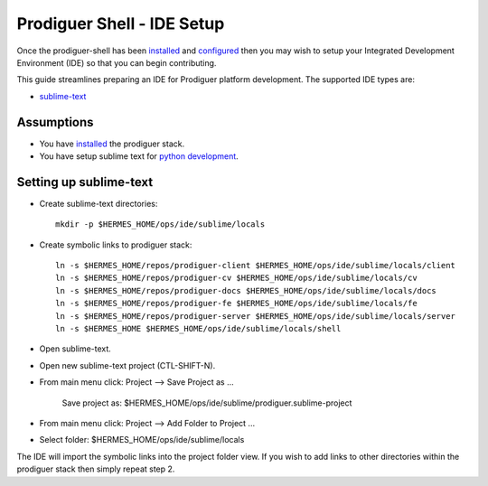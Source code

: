 ===================================
Prodiguer Shell - IDE Setup
===================================

Once the prodiguer-shell has been `installed <https://github.com/Prodiguer/prodiguer-shell/blob/master/docs/installation.rst>`_ and `configured <https://github.com/Prodiguer/prodiguer-shell/blob/master/docs/configuration.rst>`_ then you may wish to setup your Integrated Development Environment (IDE) so that you can begin contributing.

This guide streamlines preparing an IDE for Prodiguer platform development.  The supported IDE types are:

* `sublime-text <http://www.sublimetext.com>`_

Assumptions
----------------------------

- You have `installed <https://github.com/Prodiguer/prodiguer-shell/blob/master/docs/installation.rst>`_ the prodiguer stack.

- You have setup sublime text for `python development <https://realpython.com/blog/python/setting-up-sublime-text-3-for-full-stack-python-development>`_.

Setting up sublime-text
----------------------------

* Create sublime-text directories::

	mkdir -p $HERMES_HOME/ops/ide/sublime/locals

* Create symbolic links to prodiguer stack::

	ln -s $HERMES_HOME/repos/prodiguer-client $HERMES_HOME/ops/ide/sublime/locals/client
	ln -s $HERMES_HOME/repos/prodiguer-cv $HERMES_HOME/ops/ide/sublime/locals/cv
	ln -s $HERMES_HOME/repos/prodiguer-docs $HERMES_HOME/ops/ide/sublime/locals/docs
	ln -s $HERMES_HOME/repos/prodiguer-fe $HERMES_HOME/ops/ide/sublime/locals/fe
	ln -s $HERMES_HOME/repos/prodiguer-server $HERMES_HOME/ops/ide/sublime/locals/server
	ln -s $HERMES_HOME $HERMES_HOME/ops/ide/sublime/locals/shell

* Open sublime-text.

* Open new sublime-text project (CTL-SHIFT-N).

* From main menu click: Project -->  Save Project as ...

	Save project as: $HERMES_HOME/ops/ide/sublime/prodiguer.sublime-project

* From main menu click: Project -->  Add Folder to Project ...

* Select folder: $HERMES_HOME/ops/ide/sublime/locals

The IDE will import the symbolic links into the project folder view.  If you wish to add links to other directories within the prodiguer stack then simply repeat step 2.